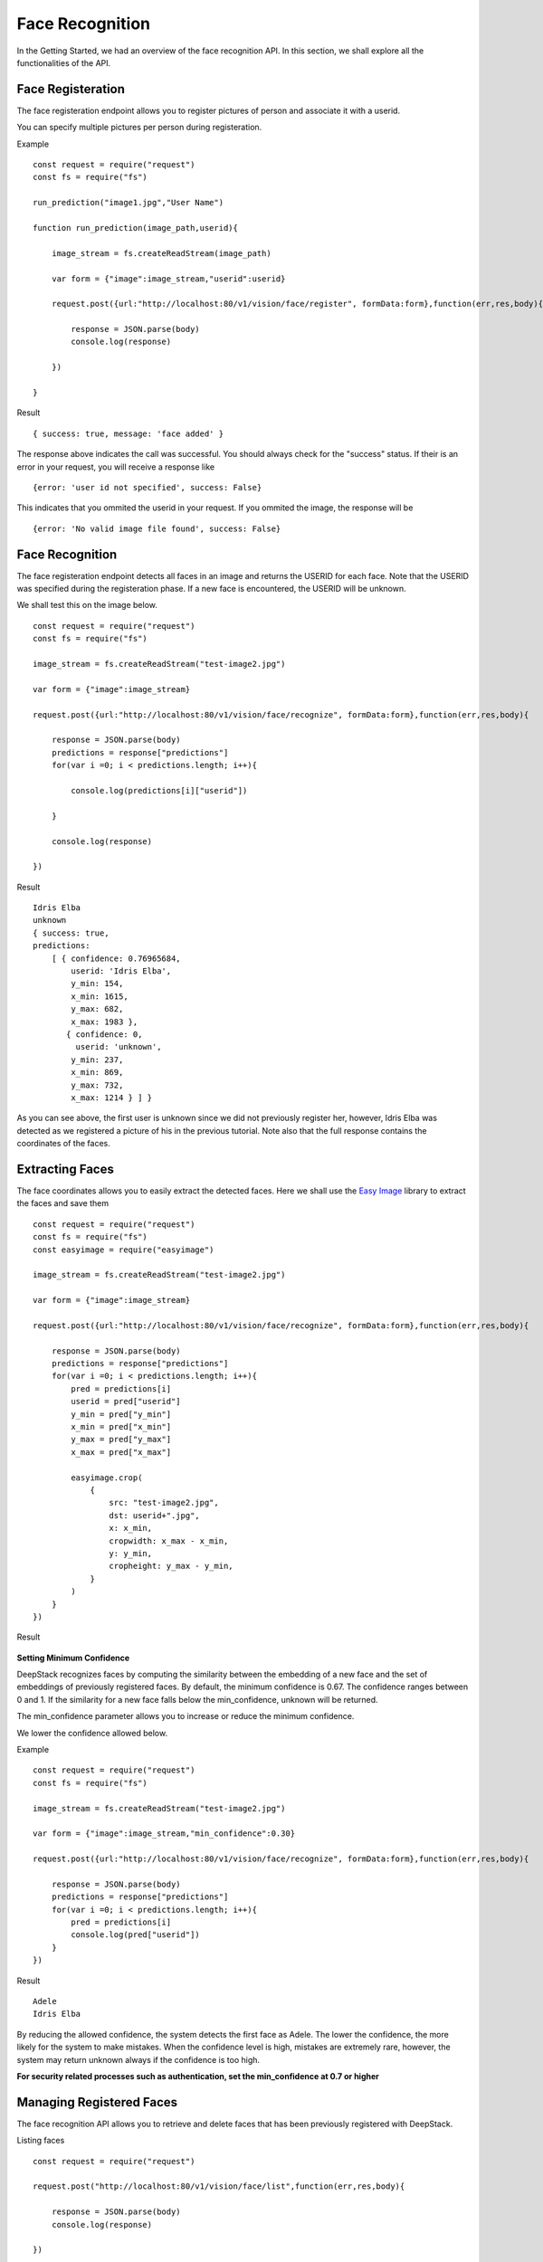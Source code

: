 .. DeepStack documentation master file, created by
   sphinx-quickstart on Wed Dec 12 17:30:35 2018.
   You can adapt this file completely to your liking, but it should at least
   contain the root `toctree` directive.

.. _facerecognition:

Face Recognition
=================

In the Getting Started, we had an overview of the face recognition API. In this section, we shall explore all the functionalities 
of the API.

Face Registeration
------------------

The face registeration endpoint allows you to register pictures of person and associate it with a userid.

You can specify multiple pictures per person during registeration.

Example ::

    const request = require("request")
    const fs = require("fs")

    run_prediction("image1.jpg","User Name")

    function run_prediction(image_path,userid){

        image_stream = fs.createReadStream(image_path)

        var form = {"image":image_stream,"userid":userid}

        request.post({url:"http://localhost:80/v1/vision/face/register", formData:form},function(err,res,body){

            response = JSON.parse(body)
            console.log(response)

        })

    }

Result ::

    { success: true, message: 'face added' }

The response above indicates the call was successful. You should always check for the "success" status.
If their is an error in your request, you will receive a response like ::

    {error: 'user id not specified', success: False}

This indicates that you ommited the userid in your request.
If you ommited the image, the response will be ::

    {error: 'No valid image file found', success: False}



Face Recognition
-----------------
    
The face registeration endpoint detects all faces in an image and returns the USERID for each face. Note that the USERID was specified
during the registeration phase. If a new face is encountered, the USERID will be unknown. 

We shall test this on the image below.

.. figure:: test-image2.jpg
    :align: center
    
::
    
    const request = require("request")
    const fs = require("fs")

    image_stream = fs.createReadStream("test-image2.jpg")

    var form = {"image":image_stream}

    request.post({url:"http://localhost:80/v1/vision/face/recognize", formData:form},function(err,res,body){

        response = JSON.parse(body)
        predictions = response["predictions"]
        for(var i =0; i < predictions.length; i++){

            console.log(predictions[i]["userid"])

        }

        console.log(response)

    })

Result ::

    Idris Elba
    unknown
    { success: true,
    predictions:
        [ { confidence: 0.76965684,
            userid: 'Idris Elba',
            y_min: 154,
            x_min: 1615,
            y_max: 682,
            x_max: 1983 },
           { confidence: 0,
             userid: 'unknown',
            y_min: 237,
            x_min: 869,
            y_max: 732,
            x_max: 1214 } ] }


As you can see above, the first user is unknown since we did not previously register her, however, Idris Elba was detected as we
registered a picture of his in the previous tutorial.
Note also that the full response contains the coordinates of the faces.

Extracting Faces
----------------

The face coordinates allows you to easily extract the detected faces.
Here we shall use the `Easy Image <https://www.npmjs.com/package/easyimage />`_ library to extract the faces and save them ::

    const request = require("request")
    const fs = require("fs")
    const easyimage = require("easyimage")

    image_stream = fs.createReadStream("test-image2.jpg")

    var form = {"image":image_stream}

    request.post({url:"http://localhost:80/v1/vision/face/recognize", formData:form},function(err,res,body){

        response = JSON.parse(body)
        predictions = response["predictions"]
        for(var i =0; i < predictions.length; i++){
            pred = predictions[i]
            userid = pred["userid"]
            y_min = pred["y_min"]
            x_min = pred["x_min"]
            y_max = pred["y_max"]
            x_max = pred["x_max"]

            easyimage.crop(
                {
                    src: "test-image2.jpg",
                    dst: userid+".jpg",
                    x: x_min,
                    cropwidth: x_max - x_min,
                    y: y_min,
                    cropheight: y_max - y_min,
                }
            )
        }
    })

Result

    .. figure:: Idris-Elba.jpg
        :align: center

    .. figure:: unknown.jpg
        :align: center



**Setting Minimum Confidence**

DeepStack recognizes faces by computing the similarity between the embedding of a new face and the set of embeddings of previously registered faces.
By default, the minimum confidence is 0.67. The confidence ranges between 0 and 1.
If the similarity for a new face falls below the min_confidence, unknown will be returned.

The min_confidence parameter allows you to increase or reduce the minimum confidence.

We lower the confidence allowed below.

Example ::

    const request = require("request")
    const fs = require("fs")

    image_stream = fs.createReadStream("test-image2.jpg")

    var form = {"image":image_stream,"min_confidence":0.30}

    request.post({url:"http://localhost:80/v1/vision/face/recognize", formData:form},function(err,res,body){

        response = JSON.parse(body)
        predictions = response["predictions"]
        for(var i =0; i < predictions.length; i++){
            pred = predictions[i]
            console.log(pred["userid"])
        }
    })

Result ::

    Adele
    Idris Elba
    
By reducing the allowed confidence, the system detects the first face as Adele. The lower the confidence, the more likely
for the system to make mistakes. When the confidence level is high, mistakes are extremely rare, however, the system may 
return unknown always if the confidence is too high.

**For security related processes such as authentication, set the min_confidence at 0.7 or higher**

Managing Registered Faces
--------------------------

The face recognition API allows you to retrieve and delete faces
that has been previously registered with DeepStack.

Listing faces ::

    const request = require("request")

    request.post("http://localhost:80/v1/vision/face/list",function(err,res,body){

        response = JSON.parse(body)
        console.log(response)

    })

Result ::

    { success: true, faces: [ 'Adele', 'Christina Perri', 'Idris Elba', 'Tom Cruise' ] }



Deleting a face ::

    const request = require("request")

    var form = {"userid":"Idris Elba"}

    request.post({url:"http://localhost:80/v1/vision/face/delete", formData:form},function(err,res,body){

        response = JSON.parse(body)
        console.log(response)
    })

Result ::

    {success: True}

Having deleted Idris Elba from our database, we shall now attempt to recognize him
in our test image.


:: 

    const request = require("request")
    const fs = require("fs")

    image_stream = fs.createReadStream("test-image2.jpg")

    var form = {"image":image_stream}

    request.post({url:"http://localhost:80/v1/vision/face/recognize", formData:form},function(err,res,body){

        response = JSON.parse(body)
        predictions = response["predictions"]
        for(var i =0; i < predictions.length; i++){
            pred = predictions[i]
            console.log(pred["userid"])
        }
    })


Result ::

    unknown
    unknown